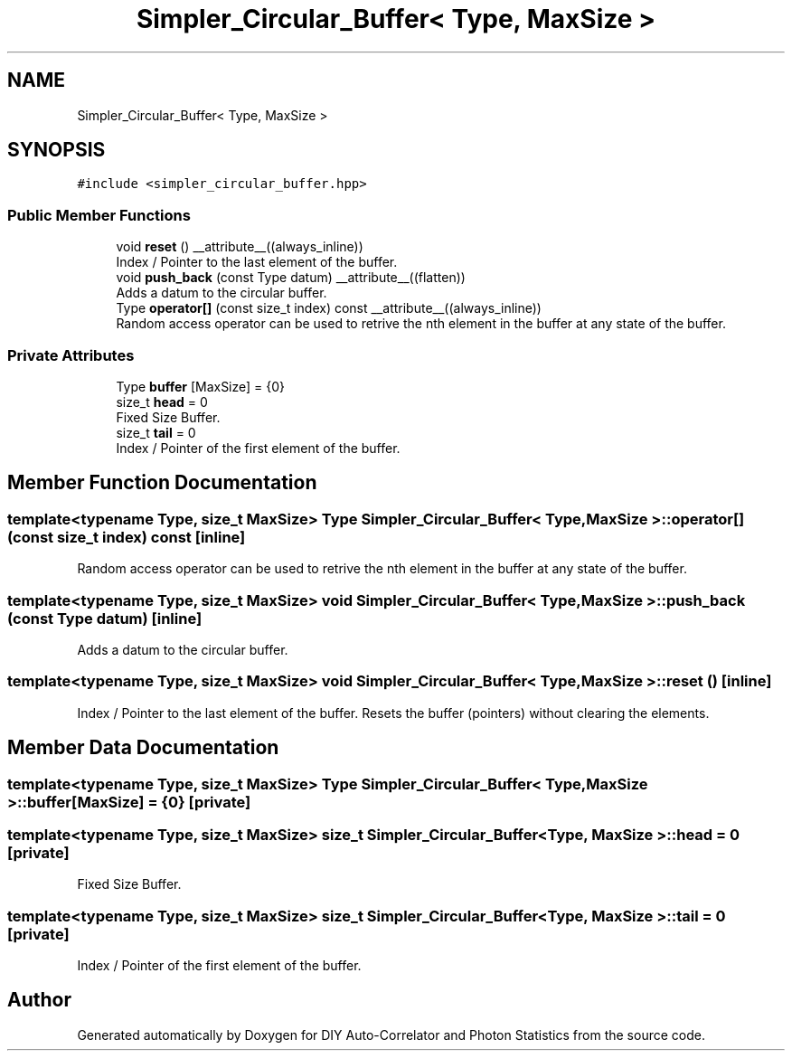 .TH "Simpler_Circular_Buffer< Type, MaxSize >" 3 "Thu Oct 14 2021" "Version 1.0" "DIY Auto-Correlator and Photon Statistics" \" -*- nroff -*-
.ad l
.nh
.SH NAME
Simpler_Circular_Buffer< Type, MaxSize >
.SH SYNOPSIS
.br
.PP
.PP
\fC#include <simpler_circular_buffer\&.hpp>\fP
.SS "Public Member Functions"

.in +1c
.ti -1c
.RI "void \fBreset\fP () __attribute__((always_inline))"
.br
.RI "Index / Pointer to the last element of the buffer\&. "
.ti -1c
.RI "void \fBpush_back\fP (const Type datum) __attribute__((flatten))"
.br
.RI "Adds a datum to the circular buffer\&. "
.ti -1c
.RI "Type \fBoperator[]\fP (const size_t index) const __attribute__((always_inline))"
.br
.RI "Random access operator can be used to retrive the nth element in the buffer at any state of the buffer\&. "
.in -1c
.SS "Private Attributes"

.in +1c
.ti -1c
.RI "Type \fBbuffer\fP [MaxSize] = {0}"
.br
.ti -1c
.RI "size_t \fBhead\fP = 0"
.br
.RI "Fixed Size Buffer\&. "
.ti -1c
.RI "size_t \fBtail\fP = 0"
.br
.RI "Index / Pointer of the first element of the buffer\&. "
.in -1c
.SH "Member Function Documentation"
.PP 
.SS "template<typename Type, size_t MaxSize> Type \fBSimpler_Circular_Buffer\fP< Type, MaxSize >::operator[] (const size_t index) const\fC [inline]\fP"

.PP
Random access operator can be used to retrive the nth element in the buffer at any state of the buffer\&. 
.SS "template<typename Type, size_t MaxSize> void \fBSimpler_Circular_Buffer\fP< Type, MaxSize >::push_back (const Type datum)\fC [inline]\fP"

.PP
Adds a datum to the circular buffer\&. 
.SS "template<typename Type, size_t MaxSize> void \fBSimpler_Circular_Buffer\fP< Type, MaxSize >::reset ()\fC [inline]\fP"

.PP
Index / Pointer to the last element of the buffer\&. Resets the buffer (pointers) without clearing the elements\&. 
.SH "Member Data Documentation"
.PP 
.SS "template<typename Type, size_t MaxSize> Type \fBSimpler_Circular_Buffer\fP< Type, MaxSize >::buffer[MaxSize] = {0}\fC [private]\fP"

.SS "template<typename Type, size_t MaxSize> size_t \fBSimpler_Circular_Buffer\fP< Type, MaxSize >::head = 0\fC [private]\fP"

.PP
Fixed Size Buffer\&. 
.SS "template<typename Type, size_t MaxSize> size_t \fBSimpler_Circular_Buffer\fP< Type, MaxSize >::tail = 0\fC [private]\fP"

.PP
Index / Pointer of the first element of the buffer\&. 

.SH "Author"
.PP 
Generated automatically by Doxygen for DIY Auto-Correlator and Photon Statistics from the source code\&.
